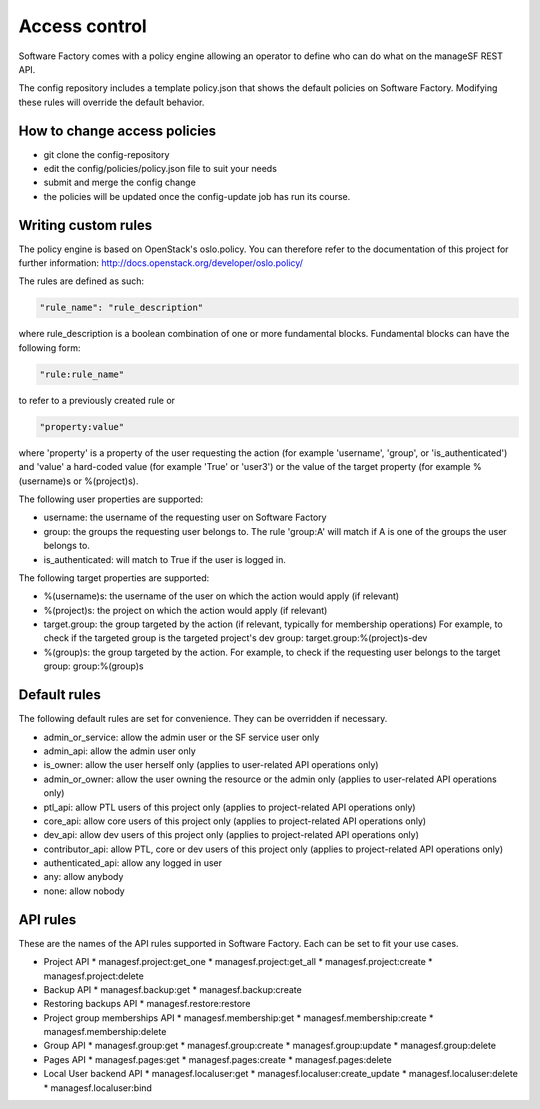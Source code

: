 .. _access_control:

Access control
==============

Software Factory comes with a policy engine allowing an operator to define who
can do what on the manageSF REST API.

The config repository includes a template policy.json that shows the default
policies on Software Factory. Modifying these rules will override the default
behavior.

How to change access policies
-----------------------------

* git clone the config-repository
* edit the config/policies/policy.json file to suit your needs
* submit and merge the config change
* the policies will be updated once the config-update job has run its course.

Writing custom rules
--------------------

The policy engine is based on OpenStack's oslo.policy. You can therefore refer
to the documentation of this project for further information: http://docs.openstack.org/developer/oslo.policy/

The rules are defined as such:

.. code-block:: json

  "rule_name": "rule_description"

where rule_description is a boolean combination of one or more fundamental blocks.
Fundamental blocks can have the following form:

.. code-block:: json

  "rule:rule_name"

to refer to a previously created rule or

.. code-block:: json

  "property:value"

where 'property' is a property of the user requesting the action (for example
'username', 'group', or 'is_authenticated') and 'value' a hard-coded value (for
example 'True' or 'user3') or the value of the target property (for example %(username)s
or %(project)s).

The following user properties are supported:

* username: the username of the requesting user on Software Factory
* group: the groups the requesting user belongs to. The rule 'group:A' will 
  match if A is one of the groups the user belongs to.
* is_authenticated: will match to True if the user is logged in.

The following target properties are supported:

* %(username)s: the username of the user on which the action would apply (if relevant)
* %(project)s: the project on which the action would apply (if relevant)
* target.group: the group targeted by the action (if relevant, typically for membership operations)
  For example, to check if the targeted group is the targeted project's dev group: target.group:%(project)s-dev
* %(group)s: the group targeted by the action. For example, to check if the requesting user belongs to the
  target group: group:%(group)s

Default rules
-------------

The following default rules are set for convenience. They can be overridden if
necessary.

* admin_or_service: allow the admin user or the SF service user only
* admin_api: allow the admin user only
* is_owner: allow the user herself only (applies to user-related API operations only)
* admin_or_owner: allow the user owning the resource or the admin only (applies to user-related API operations only)
* ptl_api: allow PTL users of this project only (applies to project-related API operations only)
* core_api: allow core users of this project only (applies to project-related API operations only)
* dev_api: allow dev users of this project only (applies to project-related API operations only)
* contributor_api: allow PTL, core or dev users of this project only (applies to project-related API operations only)
* authenticated_api: allow any logged in user
* any: allow anybody
* none: allow nobody

API rules
---------

These are the names of the API rules supported in Software Factory. Each can
be set to fit your use cases.

* Project API
  * managesf.project:get_one
  * managesf.project:get_all
  * managesf.project:create
  * managesf.project:delete
* Backup API
  * managesf.backup:get
  * managesf.backup:create
* Restoring backups API
  * managesf.restore:restore
* Project group memberships API
  * managesf.membership:get
  * managesf.membership:create
  * managesf.membership:delete
* Group API
  * managesf.group:get
  * managesf.group:create
  * managesf.group:update
  * managesf.group:delete
* Pages API
  * managesf.pages:get
  * managesf.pages:create
  * managesf.pages:delete
* Local User backend API
  * managesf.localuser:get
  * managesf.localuser:create_update
  * managesf.localuser:delete
  * managesf.localuser:bind
